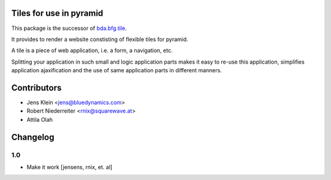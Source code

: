 Tiles for use in pyramid
========================

This package is the successor of
`bda.bfg.tile <http://pypi.python.org/pypi/bda.bfg.tile>`_.

It provides to render a website constisting of flexible tiles for pyramid. 

A tile is a piece of web application, i.e. a form, a navigation, etc. 

Splitting your application in such small and logic application parts makes it
easy to re-use this application, simplifies application ajaxification and
the use of same application parts in different manners.


Contributors
============

- Jens Klein <jens@bluedynamics.com>

- Robert Niederreiter <rnix@squarewave.at>

- Attila Olah


Changelog
=========

1.0
---

- Make it work
  [jensens, rnix, et. al]
